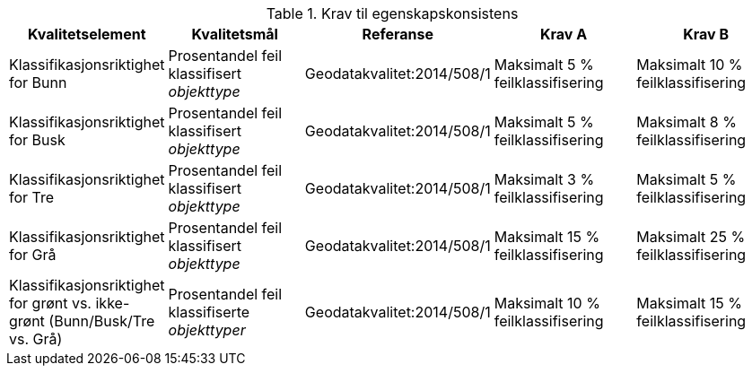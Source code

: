 .Krav til egenskapskonsistens
[cols="5", options="header"]
|===
|Kvalitetselement|Kvalitetsmål|Referanse|Krav A|Krav B
|Klassifikasjonsriktighet for Bunn|Prosentandel feil klassifisert _objekttype_|Geodatakvalitet:2014/508/1|Maksimalt 5 % feilklassifisering|Maksimalt 10 % feilklassifisering
|Klassifikasjonsriktighet for Busk|Prosentandel feil klassifisert _objekttype_|Geodatakvalitet:2014/508/1|Maksimalt 5 % feilklassifisering|Maksimalt 8 % feilklassifisering
|Klassifikasjonsriktighet for Tre|Prosentandel feil klassifisert _objekttype_|Geodatakvalitet:2014/508/1|Maksimalt 3 % feilklassifisering|Maksimalt 5 % feilklassifisering
|Klassifikasjonsriktighet for Grå|Prosentandel feil klassifisert _objekttype_|Geodatakvalitet:2014/508/1|Maksimalt 15 % feilklassifisering|Maksimalt 25 % feilklassifisering
|Klassifikasjonsriktighet for grønt vs. ikke-grønt (Bunn/Busk/Tre vs. Grå)|Prosentandel feil klassifiserte _objekttyper_|Geodatakvalitet:2014/508/1|Maksimalt 10 % feilklassifisering|Maksimalt 15 % feilklassifisering
|===